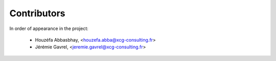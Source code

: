 Contributors
============

In order of appearance in the project:

    - Houzéfa Abbasbhay, <houzefa.abba@xcg-consulting.fr>
    - Jérémie Gavrel, <jeremie.gavrel@xcg-consulting.fr>
